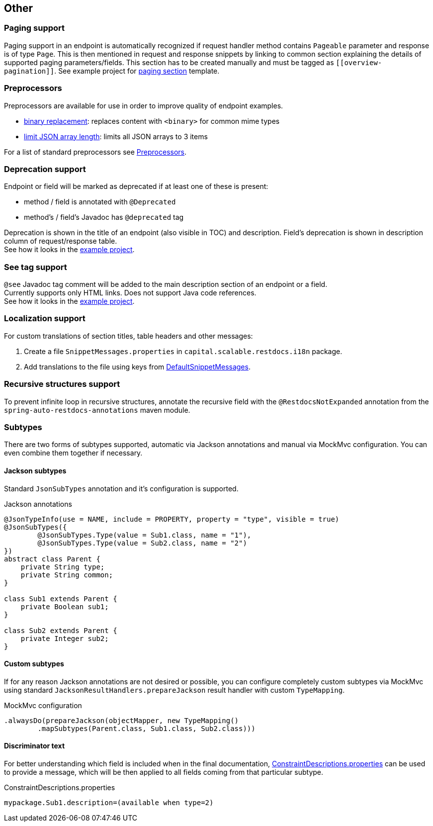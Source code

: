 :master-dir: https://github.com/ScaCap/spring-auto-restdocs/blob/master
:example-dir: {master-dir}/samples/java-webmvc
:core-package: {master-dir}/spring-auto-restdocs-core/src/main/java/capital/scalable/restdocs
:restdocs-package: https://github.com/spring-projects/spring-restdocs/blob/master/spring-restdocs-core/src/main/java/org/springframework/restdocs
:html-preview: https://htmlpreview.github.io/?

[[other]]
== Other

[[paging]]
=== Paging support

Paging support in an endpoint is automatically recognized if request handler method contains `Pageable` parameter
and response is of type `Page`. This is then mentioned in request and response snippets by linking
to common section explaining the details of supported paging parameters/fields.
This section has to be created manually and must be tagged as `\[[overview-pagination]]`.
See example project for link:{example-dir}/src/main/asciidoc/index.adoc#overview-pagination[paging section] template.

[[preprocessors]]
=== Preprocessors

Preprocessors are available for use in order to improve quality of endpoint examples.

- link:{core-package}/response/BinaryReplacementContentModifier.java[binary replacement]: replaces content with `<binary>` for common mime types
- link:{core-package}/response/ArrayLimitingJsonContentModifier.java[limit JSON array length]: limits all JSON arrays to 3 items

For a list of standard preprocessors see link:{restdocs-package}/operation/preprocess/Preprocessors.java[Preprocessors].

[[deprecation]]
=== Deprecation support

Endpoint or field will be marked as deprecated if at least one of these is present:

- method / field is annotated with `@Deprecated`
- method's / field's Javadoc has `@deprecated` tag

Deprecation is shown in the title of an endpoint (also visible in TOC) and description.
Field's deprecation is shown in description column of request/response table. +
See how it looks in the link:{html-preview}{example-dir}/generated-docs/index.html#resources-item-resource-test-clone-item[example project].

[[see-tag]]
=== See tag support

`@see` Javadoc tag comment will be added to the main description section of an endpoint or a field. +
Currently supports only HTML links. Does not support Java code references. +
See how it looks in the link:{html-preview}{example-dir}/generated-docs/index.html#resources-item-resource-test-search[example project].

[[localization]]
=== Localization support

For custom translations of section titles, table headers and other messages:

1. Create a file `SnippetMessages.properties` in `capital.scalable.restdocs.i18n` package.
2. Add translations to the file using keys from link:{master-dir}/spring-auto-restdocs-core/src/test/resources/capital/scalable/restdocs/i18n/DefaultSnippetMessages.properties[DefaultSnippetMessages].[[localization]]

[[recursive]]
=== Recursive structures support

To prevent infinite loop in recursive structures, annotate the recursive field with the `@RestdocsNotExpanded` annotation
from the `spring-auto-restdocs-annotations` maven module.

[[subtypes]]
=== Subtypes

There are two forms of subtypes supported, automatic via Jackson annotations and manual via MockMvc configuration.
You can even combine them together if necessary.

==== Jackson subtypes

Standard `JsonSubTypes` annotation and it's configuration is supported.

.Jackson annotations
[source,java]
----
@JsonTypeInfo(use = NAME, include = PROPERTY, property = "type", visible = true)
@JsonSubTypes({
        @JsonSubTypes.Type(value = Sub1.class, name = "1"),
        @JsonSubTypes.Type(value = Sub2.class, name = "2")
})
abstract class Parent {
    private String type;
    private String common;
}

class Sub1 extends Parent {
    private Boolean sub1;
}

class Sub2 extends Parent {
    private Integer sub2;
}
----

==== Custom subtypes

If for any reason Jackson annotations are not desired or possible, you can configure completely custom subtypes
via MockMvc using standard `JacksonResultHandlers.prepareJackson` result handler with custom `TypeMapping`.

.MockMvc configuration
[source,java]
----
.alwaysDo(prepareJackson(objectMapper, new TypeMapping()
        .mapSubtypes(Parent.class, Sub1.class, Sub2.class)))

----

==== Discriminator text

For better understanding which field is included when in the final documentation,
<<constraints-custom,ConstraintDescriptions.properties>> can be used to provide a message,
which will be then applied to all fields coming from that particular subtype.

.ConstraintDescriptions.properties
[source,ini]
----
mypackage.Sub1.description=(available when type=2)
----
